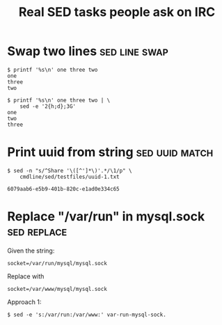 #+TITLE: Real SED tasks people ask on IRC
#+CATEGORY: sed
#+STARTUP: content

* Swap two lines                                              :sed:line:swap:
:PROPERTIES:
:date: 2022-11-02, Wed
:END:

#+begin_example
$ printf '%s\n' one three two
one
three
two

$ printf '%s\n' one three two | \
    sed -e '2{h;d};3G'
one
two
three
#+end_example

* Print uuid from string                                     :sed:uuid:match:
:PROPERTIES:
:date:     2022-11-02, Wed
:END:

#+begin_example
$ sed -n "s/^Share '\([^']*\)'.*/\1/p" \
    cmdline/sed/testfiles/uuid-1.txt

6079aab6-e5b9-401b-820c-e1ad0e334c65
#+end_example

* Replace "/var/run" in mysql.sock                              :sed:replace:
:PROPERTIES:
:date:     2022-10-31, Mon
:END:

Given the string:

#+begin_example
socket=/var/run/mysql/mysql.sock
#+end_example

Replace with

#+begin_example
socket=/var/www/mysql/mysql.sock
#+end_example

Approach 1:

#+begin_example
$ sed -e 's:/var/run:/var/www:' var-run-mysql-sock.
#+end_example

